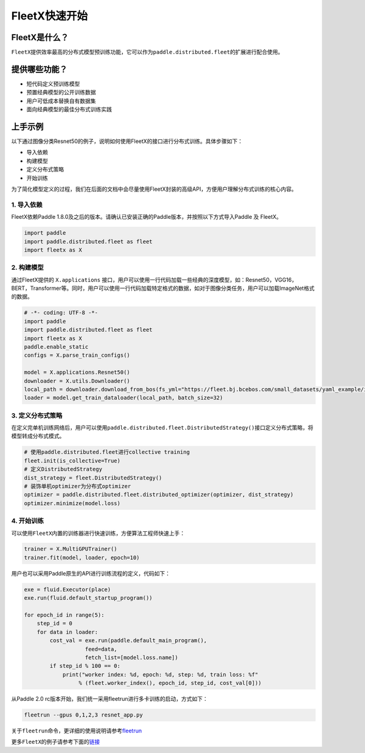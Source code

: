FleetX快速开始
--------------

FleetX是什么？
~~~~~~~~~~~~~~

``FleetX``\ 提供效率最高的分布式模型预训练功能，它可以作为\ ``paddle.distributed.fleet``\ 的扩展进行配合使用。

提供哪些功能？
~~~~~~~~~~~~~~

-  短代码定义预训练模型
-  预置经典模型的公开训练数据
-  用户可低成本替换自有数据集
-  面向经典模型的最佳分布式训练实践

上手示例
~~~~~~~~

以下通过图像分类Resnet50的例子，说明如何使用FleetX的接口进行分布式训练。具体步骤如下：

-  导入依赖
-  构建模型
-  定义分布式策略
-  开始训练

为了简化模型定义的过程，我们在后面的文档中会尽量使用FleetX封装的高级API，方便用户理解分布式训练的核心内容。

1. 导入依赖
^^^^^^^^^^^

FleetX依赖Paddle
1.8.0及之后的版本。请确认已安装正确的Paddle版本，并按照以下方式导入Paddle
及 FleetX。

.. code:: python

   import paddle
   import paddle.distributed.fleet as fleet
   import fleetx as X

2. 构建模型
^^^^^^^^^^^

通过FleetX提供的 ``X.applications``
接口，用户可以使用一行代码加载一些经典的深度模型，如：Resnet50，VGG16，BERT，Transformer等。同时，用户可以使用一行代码加载特定格式的数据，如对于图像分类任务，用户可以加载ImageNet格式的数据。

.. code:: python

   # -*- coding: UTF-8 -*-
   import paddle
   import paddle.distributed.fleet as fleet
   import fleetx as X
   paddle.enable_static
   configs = X.parse_train_configs()

   model = X.applications.Resnet50()
   downloader = X.utils.Downloader()
   local_path = downloader.download_from_bos(fs_yml="https://fleet.bj.bcebos.com/small_datasets/yaml_example/imagenet.yaml", local_path='./data')
   loader = model.get_train_dataloader(local_path, batch_size=32)

3. 定义分布式策略
^^^^^^^^^^^^^^^^^

在定义完单机训练网络后，用户可以使用\ ``paddle.distributed.fleet.DistributedStrategy()``\ 接口定义分布式策略，将模型转成分布式模式。

.. code:: python

   # 使用paddle.distributed.fleet进行collective training
   fleet.init(is_collective=True)
   # 定义DistributedStrategy
   dist_strategy = fleet.DistributedStrategy()
   # 装饰单机optimizer为分布式optimizer
   optimizer = paddle.distributed.fleet.distributed_optimizer(optimizer, dist_strategy)
   optimizer.minimize(model.loss)

4. 开始训练
^^^^^^^^^^^

可以使用\ ``FleetX``\ 内置的训练器进行快速训练，方便算法工程师快速上手：

.. code:: python

   trainer = X.MultiGPUTrainer()
   trainer.fit(model, loader, epoch=10)

用户也可以采用Paddle原生的API进行训练流程的定义，代码如下：

.. code:: python

   exe = fluid.Executor(place)
   exe.run(fluid.default_startup_program())

   for epoch_id in range(5):
       step_id = 0
       for data in loader:
           cost_val = exe.run(paddle.default_main_program(),
                      feed=data,
                      fetch_list=[model.loss.name])
           if step_id % 100 == 0:
               print("worker index: %d, epoch: %d, step: %d, train loss: %f"
                    % (fleet.worker_index(), epoch_id, step_id, cost_val[0]))

从Paddle 2.0
rc版本开始，我们统一采用fleetrun进行多卡训练的启动，方式如下：

.. code:: shell

   fleetrun --gpus 0,1,2,3 resnet_app.py

关于\ ``fleetrun``\ 命令，更详细的使用说明请参考\ `fleetrun <fleetrun_usage_cn.html>`__

更多\ ``FleetX``\的例子请参考下面的\ `链接 <https://github.com/PaddlePaddle/FleetX/tree/develop/examples>`__
